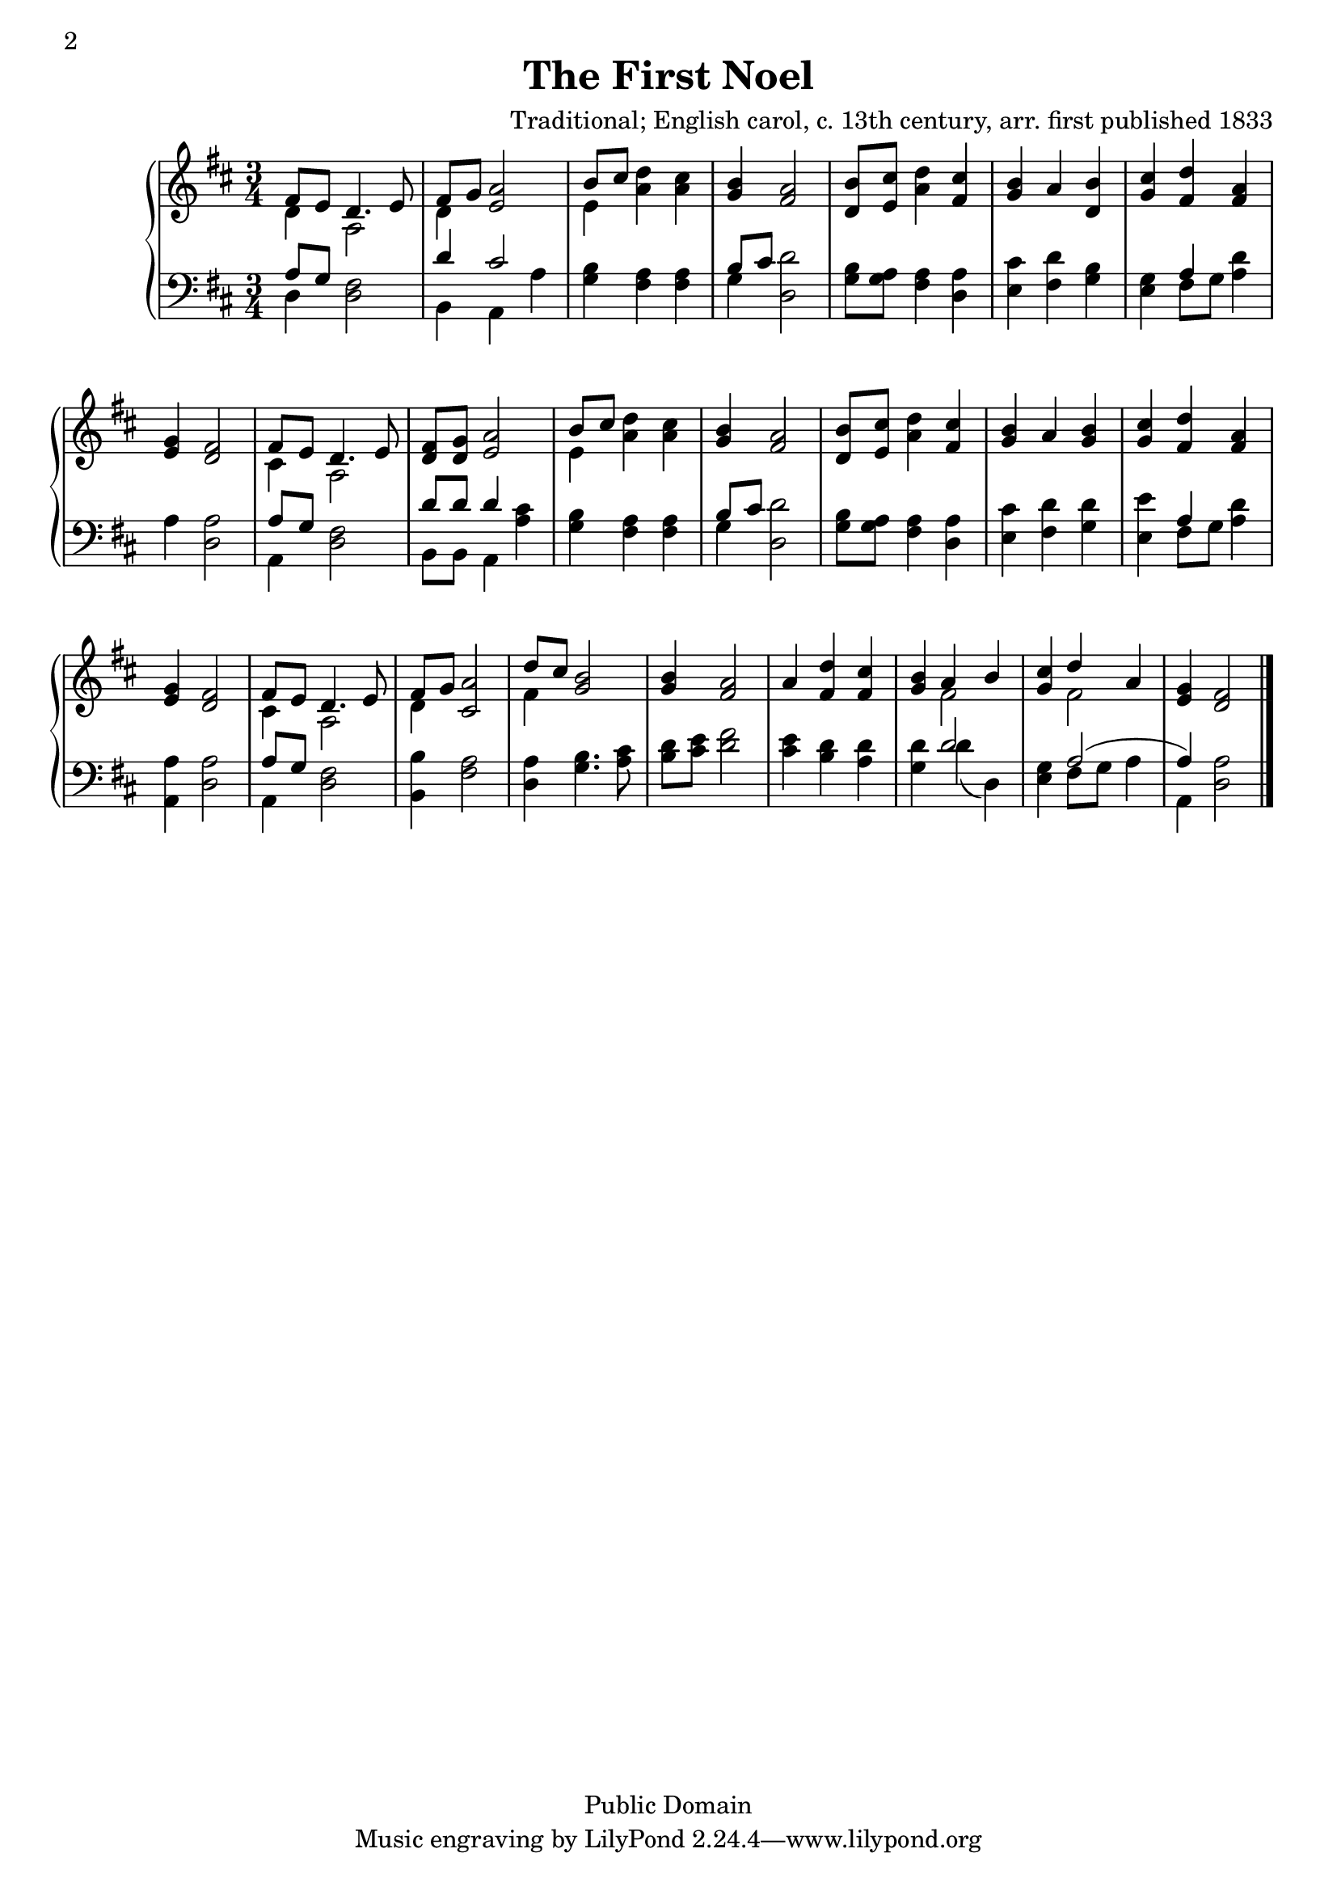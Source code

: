 \header {
  title = "The First Noel"
  composer = "Traditional; English carol, c. 13th century, arr. first published 1833"
  mutopiatitle = "The First Noel (hymntune)"
  mutopiacomposer = "Traditional"
  mutopiainstrument = "Voice (SATB)"
  copyright = "Public Domain"
  date = "1833"
  maintainer = "Steve Dunlop"
  maintainerWeb = "http://www.nerstrand.net"
  maintainerEmail = "music@nerstrand.net"
  style = "Hymn"
  source = "www.cyberhymnal.org"
  lastupdated = "2008/1/12"
  footer = "Mutopia-2008/01/13-1243"
}
\version "2.24.0"
% #(set-default-paper-size "letter")

Soprano = {
  \time 3/4
  { \key d \major fis'8 e' d'4. e'8 fis' g' a'2
    b'8 cis'' d''4 cis'' b' a'2 b'8 cis'' d''4 cis'' b' a' b' cis'' d'' a'
    g' fis'2 fis'8 e' d'4. e'8 fis' g' a'2 b'8 cis'' d''4 cis'' b' a'2 b'8
    cis'' d''4 cis'' b' a' b' cis'' d'' a' g' fis'2 fis'8 e' d'4. e'8 fis'
    g' a'2 d''8 cis'' b'2 b'4 a'2 a'4 d'' cis'' b' a' b' cis'' d'' a' g'
    fis'2 \bar "|."
  }
}
Alto = {
  {
    \key d \major d'4 a2 d'4 e'2 e'4 a' a' g' fis'2 d'8 e' a'4
    fis' g' a' d' g' fis' fis' e' d'2 cis'4 a2 d'8 d' e'2 e'4 a' a' g'
    fis'2 d'8 e' a'4 fis' g' a' g' g' fis' fis' e' d'2 cis'4 a2 d'4 cis'2
    fis'4 g'2 g'4 fis'2 a'4 fis' fis' g' fis'2 g'4 fis'2 e'4 d'2 \bar "|."
  }
}
Tenor = {
  {
    \key d \major a8 g fis2 d'4 cis'2 b4 a a b8 cis' d'2 b8 a
    a4 a cis' d' b g a d' a a2 a8 g fis2 d'8 d' d'4 cis' b a a b8 cis' d'2
    b8 a a4 a cis' d' d' e' a d' a a2 a8 g fis2 b4 a2 a4 b4. cis'8 d' e'
    fis'2 e'4 d' d' d' d'2 g4 a2 ( a4 ) a2 \bar "|."
  }
}
Bass = {
  {
    \key d \major d4 d2 b,4 a, a g fis fis g d2 g8 g fis4 d e
    fis g e fis8 g a4 a d2 a,4 d2 b,8 b, a,4 a g fis fis g d2 g8 g fis4 d
    e fis g e fis8 g a4 a, d2 a,4 d2 b,4 fis2 d4 g4. a8 b cis' d'2 cis'4 b
    a g d' ( d ) e fis8 g a4 a, d2 \bar "|."
  }
}

\score {
  \context GrandStaff <<
    \context Staff = upper <<
      \set Staff.printPartCombineTexts = ##f
      \partCombine
      {   \accidentalStyle modern-cautionary \Soprano }
      { \Alto}
    >>
    \context Staff = lower <<
      \set Staff.printPartCombineTexts = ##f
      \clef bass
      \partCombine	{  \accidentalStyle modern-cautionary \Tenor }
      { \Bass }
    >>
  >>
  \midi { \context { \Score } }
  \layout {
    between-system-space = 1\mm
    \context {
      \Score
      % defaults
      % (shortest-duration-space . 2.0)
      % (spacing-increment . 1.2)
      % (base-shortest-duration . ,(ly:make-moment 1/8))
      % tighter spacing
      \override SpacingSpanner.shortest-duration-space = #2.8
      \override SpacingSpanner.spacing-increment = #0.6
      \override SpacingSpanner.base-shortest-duration = #(ly:make-moment 1/8)
      \remove "Bar_number_engraver"
  }
    \context { \Staff
               \override VerticalAxisGroup.minimum-Y-extent = #'(-1 . 1)
             }
  }
}
\paper {  first-page-number = 2
          print-first-page-number = ##t }
